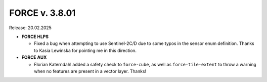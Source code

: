 .. _v3800:

FORCE v. 3.8.01
===============

Release: 20.02.2025


- **FORCE HLPS**

  - Fixed a bug when attempting to use Sentinel-2C/D due to some 
    typos in the sensor enum definition.
    Thanks to Kasia Lewinska for pointing me in this direction.

- **FORCE AUX**

  - Florian Katerndahl added a safety check to ``force-cube``, as well as 
    ``force-tile-extent`` to throw a warning when no features are present 
    in a vector layer. Thanks!

  